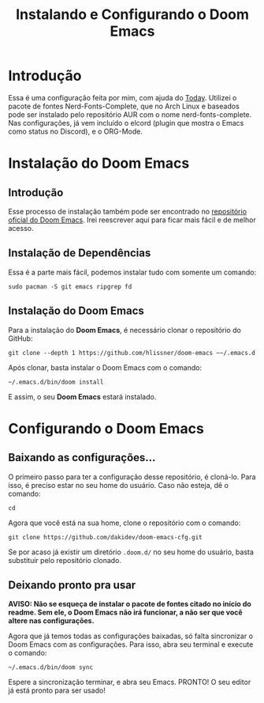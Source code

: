 #+TITLE: Instalando e Configurando o Doom Emacs
#+AUTOR: Pedro Portales

* Introdução
Essa é uma configuração feita por mim, com ajuda do [[https://gitlab.com/TodayTM][Today]]. Utilizei o pacote de fontes Nerd-Fonts-Complete, que no Arch Linux e baseados pode ser instalado pelo repositório AUR com o nome nerd-fonts-complete. Nas configurações, já vem incluído o elcord (plugin que mostra o Emacs como status no Discord), e o ORG-Mode.
* Instalação do Doom Emacs
** Introdução
Esse processo de instalação também pode ser encontrado no [[https://github.com/hlissner/doom-emacs][repositório oficial do Doom Emacs]]. Irei reescrever aqui para ficar mais fácil e de melhor acesso.
** Instalação de Dependências
Essa é a parte mais fácil, podemos instalar tudo com somente um comando:

~sudo pacman -S git emacs ripgrep fd~
** Instalação do Doom Emacs
Para a instalação do *Doom Emacs*, é necessário clonar o repositório do GitHub:

~git clone --depth 1 https://github.com/hlissner/doom-emacs ~~/.emacs.d~

Após clonar, basta instalar o Doom Emacs com o comando:

~~/.emacs.d/bin/doom install~

E assim, o seu *Doom Emacs* estará instalado.
* Configurando o Doom Emacs
** Baixando as configurações...
O primeiro passo para ter a configuração desse repositório, é cloná-lo. Para isso, é preciso estar no seu home do usuário. Caso não esteja, dê o comando:

~cd~

Agora que você está na sua home, clone o repositório com o comando:

~git clone https://github.com/dakidev/doom-emacs-cfg.git~

Se por acaso já existir um diretório ~.doom.d/~ no seu home do usuário, basta substituir pelo repositório clonado.

** Deixando pronto pra usar
*AVISO: Não se esqueça de instalar o pacote de fontes citado no início do readme. Sem ele, o Doom Emacs não irá funcionar, a não ser que você altere nas configurações.*

Agora que já temos todas as configurações baixadas, só falta sincronizar o Doom Emacs com as configurações. Para isso, abra seu terminal e execute o comando:

~~/.emacs.d/bin/doom sync~

Espere a sincronização terminar, e abra seu Emacs. PRONTO! O seu editor já está pronto para ser usado!
